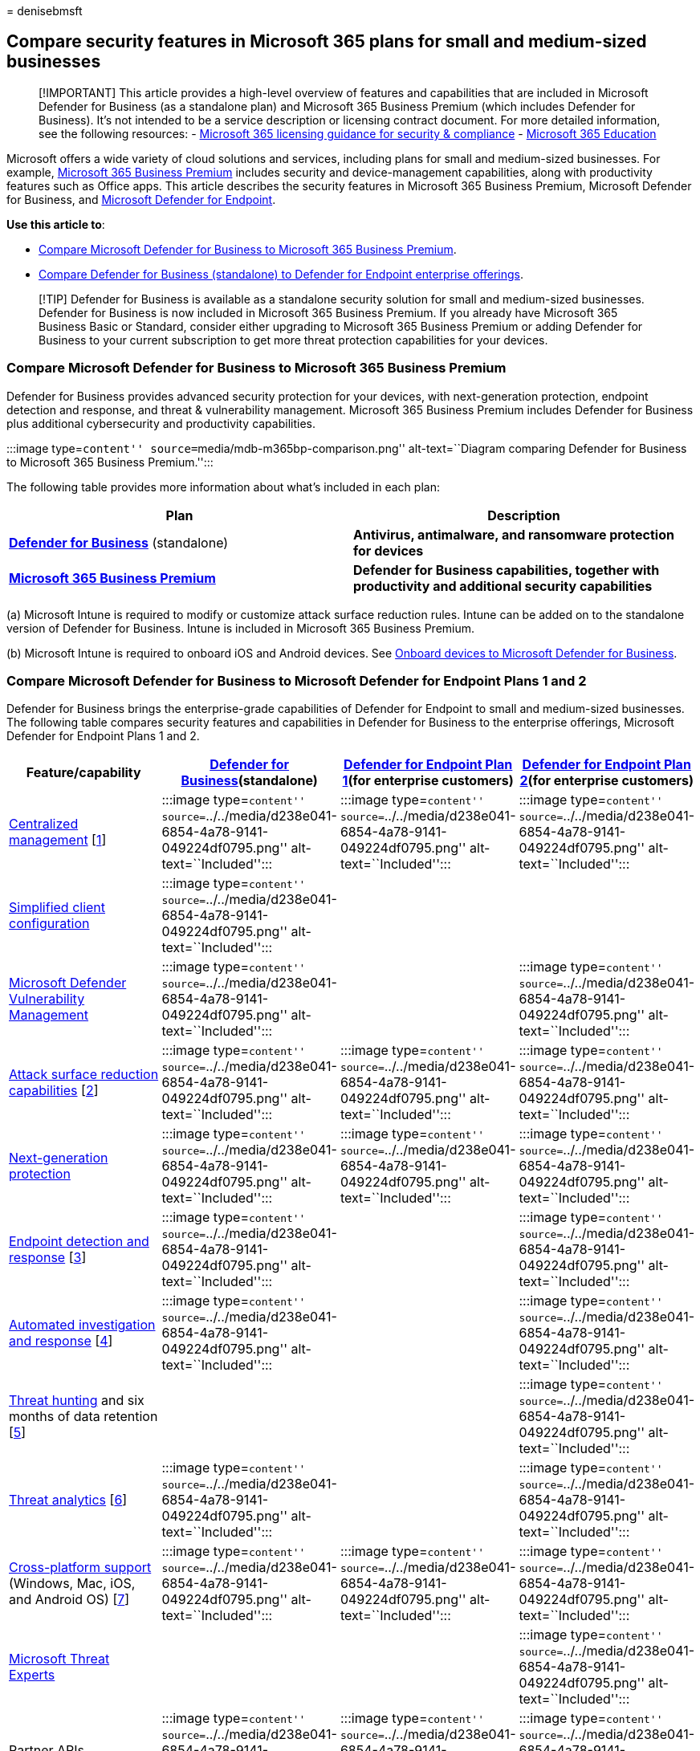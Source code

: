 = 
denisebmsft

== Compare security features in Microsoft 365 plans for small and medium-sized businesses

____
{empty}[!IMPORTANT] This article provides a high-level overview of
features and capabilities that are included in Microsoft Defender for
Business (as a standalone plan) and Microsoft 365 Business Premium
(which includes Defender for Business). It’s not intended to be a
service description or licensing contract document. For more detailed
information, see the following resources: -
link:/office365/servicedescriptions/microsoft-365-service-descriptions/microsoft-365-tenantlevel-services-licensing-guidance/microsoft-365-security-compliance-licensing-guidance[Microsoft
365 licensing guidance for security & compliance] -
link:/office365/servicedescriptions/office-365-platform-service-description/microsoft-365-education[Microsoft
365 Education]
____

Microsoft offers a wide variety of cloud solutions and services,
including plans for small and medium-sized businesses. For example,
link:../../business/microsoft-365-business-overview.md[Microsoft 365
Business Premium] includes security and device-management capabilities,
along with productivity features such as Office apps. This article
describes the security features in Microsoft 365 Business Premium,
Microsoft Defender for Business, and
link:../defender-endpoint/microsoft-defender-endpoint.md[Microsoft
Defender for Endpoint].

*Use this article to*:

* link:#compare-microsoft-defender-for-business-to-microsoft-365-business-premium[Compare
Microsoft Defender for Business to Microsoft 365 Business Premium].
* link:#compare-microsoft-defender-for-business-to-microsoft-defender-for-endpoint-plans-1-and-2[Compare
Defender for Business (standalone) to Defender for Endpoint enterprise
offerings].

____
[!TIP] Defender for Business is available as a standalone security
solution for small and medium-sized businesses. Defender for Business is
now included in Microsoft 365 Business Premium. If you already have
Microsoft 365 Business Basic or Standard, consider either upgrading to
Microsoft 365 Business Premium or adding Defender for Business to your
current subscription to get more threat protection capabilities for your
devices.
____

=== Compare Microsoft Defender for Business to Microsoft 365 Business Premium

Defender for Business provides advanced security protection for your
devices, with next-generation protection, endpoint detection and
response, and threat & vulnerability management. Microsoft 365 Business
Premium includes Defender for Business plus additional cybersecurity and
productivity capabilities.

:::image type=``content'' source=``media/mdb-m365bp-comparison.png''
alt-text=``Diagram comparing Defender for Business to Microsoft 365
Business Premium.'':::

The following table provides more information about what’s included in
each plan:

[width="100%",cols="<50%,<50%",options="header",]
|===
|Plan |Description
|*link:mdb-overview.md[Defender for Business]* (standalone) |*Antivirus,
antimalware, and ransomware protection for devices*

|*link:../../business-premium/index.md[Microsoft 365 Business Premium]*
|*Defender for Business capabilities, together with productivity and
additional security capabilities*
|===

{empty}(a) Microsoft Intune is required to modify or customize attack
surface reduction rules. Intune can be added on to the standalone
version of Defender for Business. Intune is included in Microsoft 365
Business Premium.

{empty}(b) Microsoft Intune is required to onboard iOS and Android
devices. See link:mdb-onboard-devices.md[Onboard devices to Microsoft
Defender for Business].

=== Compare Microsoft Defender for Business to Microsoft Defender for Endpoint Plans 1 and 2

Defender for Business brings the enterprise-grade capabilities of
Defender for Endpoint to small and medium-sized businesses. The
following table compares security features and capabilities in Defender
for Business to the enterprise offerings, Microsoft Defender for
Endpoint Plans 1 and 2.

[width="100%",cols="25%,25%,25%,25%",options="header",]
|===
|Feature/capability |link:mdb-overview.md[Defender for
Business](standalone)
|link:../defender-endpoint/defender-endpoint-plan-1.md[Defender for
Endpoint Plan 1](for enterprise customers)
|link:../defender-endpoint/microsoft-defender-endpoint.md[Defender for
Endpoint Plan 2](for enterprise customers)
|link:../defender-endpoint/manage-atp-post-migration.md[Centralized
management] [link:#fn1[1]] |:::image type=``content''
source=``../../media/d238e041-6854-4a78-9141-049224df0795.png''
alt-text=``Included''::: |:::image type=``content''
source=``../../media/d238e041-6854-4a78-9141-049224df0795.png''
alt-text=``Included''::: |:::image type=``content''
source=``../../media/d238e041-6854-4a78-9141-049224df0795.png''
alt-text=``Included'':::

|link:mdb-simplified-configuration.md[Simplified client configuration]
|:::image type=``content''
source=``../../media/d238e041-6854-4a78-9141-049224df0795.png''
alt-text=``Included''::: | |

|link:../defender-endpoint/next-gen-threat-and-vuln-mgt.md[Microsoft
Defender Vulnerability Management] |:::image type=``content''
source=``../../media/d238e041-6854-4a78-9141-049224df0795.png''
alt-text=``Included''::: | |:::image type=``content''
source=``../../media/d238e041-6854-4a78-9141-049224df0795.png''
alt-text=``Included'':::

|link:../defender-endpoint/overview-attack-surface-reduction.md[Attack
surface reduction capabilities] [link:#fn2[2]] |:::image
type=``content''
source=``../../media/d238e041-6854-4a78-9141-049224df0795.png''
alt-text=``Included''::: |:::image type=``content''
source=``../../media/d238e041-6854-4a78-9141-049224df0795.png''
alt-text=``Included''::: |:::image type=``content''
source=``../../media/d238e041-6854-4a78-9141-049224df0795.png''
alt-text=``Included'':::

|link:../defender-endpoint/next-generation-protection.md[Next-generation
protection] |:::image type=``content''
source=``../../media/d238e041-6854-4a78-9141-049224df0795.png''
alt-text=``Included''::: |:::image type=``content''
source=``../../media/d238e041-6854-4a78-9141-049224df0795.png''
alt-text=``Included''::: |:::image type=``content''
source=``../../media/d238e041-6854-4a78-9141-049224df0795.png''
alt-text=``Included'':::

|link:../defender-endpoint/overview-endpoint-detection-response.md[Endpoint
detection and response] [link:#fn3[3]] |:::image type=``content''
source=``../../media/d238e041-6854-4a78-9141-049224df0795.png''
alt-text=``Included''::: | |:::image type=``content''
source=``../../media/d238e041-6854-4a78-9141-049224df0795.png''
alt-text=``Included'':::

|link:../defender-endpoint/automated-investigations.md[Automated
investigation and response] [link:#fn4[4]] |:::image type=``content''
source=``../../media/d238e041-6854-4a78-9141-049224df0795.png''
alt-text=``Included''::: | |:::image type=``content''
source=``../../media/d238e041-6854-4a78-9141-049224df0795.png''
alt-text=``Included'':::

|link:../defender-endpoint/advanced-hunting-overview.md[Threat hunting]
and six months of data retention [link:#fn5[5]] | | |:::image
type=``content''
source=``../../media/d238e041-6854-4a78-9141-049224df0795.png''
alt-text=``Included'':::

|link:../defender-endpoint/threat-analytics.md[Threat analytics]
[link:#fn6[6]] |:::image type=``content''
source=``../../media/d238e041-6854-4a78-9141-049224df0795.png''
alt-text=``Included''::: | |:::image type=``content''
source=``../../media/d238e041-6854-4a78-9141-049224df0795.png''
alt-text=``Included'':::

|link:../defender-endpoint/minimum-requirements.md[Cross-platform
support] (Windows, Mac, iOS, and Android OS) [link:#fn7[7]] |:::image
type=``content''
source=``../../media/d238e041-6854-4a78-9141-049224df0795.png''
alt-text=``Included''::: |:::image type=``content''
source=``../../media/d238e041-6854-4a78-9141-049224df0795.png''
alt-text=``Included''::: |:::image type=``content''
source=``../../media/d238e041-6854-4a78-9141-049224df0795.png''
alt-text=``Included'':::

|link:../defender-endpoint/microsoft-threat-experts.md[Microsoft Threat
Experts] | | |:::image type=``content''
source=``../../media/d238e041-6854-4a78-9141-049224df0795.png''
alt-text=``Included'':::

|Partner APIs |:::image type=``content''
source=``../../media/d238e041-6854-4a78-9141-049224df0795.png''
alt-text=``Included''::: |:::image type=``content''
source=``../../media/d238e041-6854-4a78-9141-049224df0795.png''
alt-text=``Included''::: |:::image type=``content''
source=``../../media/d238e041-6854-4a78-9141-049224df0795.png''
alt-text=``Included'':::

|link:../../lighthouse/m365-lighthouse-overview.md[Microsoft 365
Lighthouse integration] (For viewing security incidents across customer
tenants) [link:#fn8[8]] |:::image type=``content''
source=``../../media/d238e041-6854-4a78-9141-049224df0795.png''
alt-text=``Included''::: |:::image type=``content''
source=``../../media/d238e041-6854-4a78-9141-049224df0795.png''
alt-text=``Included''::: |:::image type=``content''
source=``../../media/d238e041-6854-4a78-9141-049224df0795.png''
alt-text=``Included'':::
|===

{empty}(1) Onboard and manage devices in the Microsoft 365 Defender
portal (https://security.microsoft.com) or by using Microsoft Intune,
managed in the Microsoft Endpoint Manager admin center
(https://endpoint.microsoft.com).

{empty}(2) Intune is required to configure and manage
link:../defender-endpoint/attack-surface-reduction.md[ASR rules].

{empty}(3) Endpoint detection and response (EDR) capabilities in
Defender for Business include behavior-based detection and the following
manual response actions: - Run antivirus scan - Isolate device - Add an
indicator to block or allow a file

{empty}(4) In Defender for Business, automated investigation and
response is turned on by default, tenant wide. Turning off automated
investigation and response affects real-time protection. See
link:mdb-configure-security-settings.md#review-settings-for-advanced-features[Review
settings for advanced features].

{empty}(5) There’s no timeline view in Defender for Business.

{empty}(6) In Defender for Business, threat analytics are optimized for
small and medium-sized businesses.

{empty}(7) See link:mdb-onboard-devices.md[Onboard devices to Microsoft
Defender for Business].

{empty}(8) The ability to view incidents across tenants using Defender
for Endpoint is new!

____
[!TIP] Also see
link:../defender-endpoint/defender-endpoint-plan-1-2.md[Compare
Microsoft endpoint security plans] and
link:/office365/servicedescriptions/microsoft-365-service-descriptions/microsoft-365-tenantlevel-services-licensing-guidance/microsoft-365-security-compliance-licensing-guidance[Microsoft
365 licensing guidance for security & compliance].
____

=== Next steps

* link:mdb-requirements.md[See the requirements for Microsoft Defender
for Business]
* link:get-defender-business.md[Get Microsoft Defender for Business]
* link:mdb-setup-configuration.md[Learn how to set up and configure
Microsoft Defender for Business]
